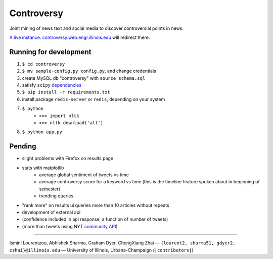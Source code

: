 .. |---| unicode:: U+2014 .. em dash
.. |->| unicode:: U+2192 .. to
.. |...| unicode:: U+2026 .. ldots

Controversy
~~~~~~~~~~~

Joint mining of news text and social media to discover controversial points in news.

`A live instance`_. `controversy.web.engr.illinois.edu`_ will redirect there.

Running for development
-----------------------

#. ``$ cd controversy``
#. ``$ mv sample-config.py config.py``, and change credentials
#. create MySQL db "controversy" with ``source schema.sql``
#. satisfy ``scipy`` `dependencies`_
#. ``$ pip install -r requirements.txt``
#. install package ``redis-server`` or ``redis``, depending on your system
#. ``$ python``
        - ``>>> import nltk``
        - ``>>> nltk.download('all')``
#. ``$ python app.py``


Pending
--------

* slight problems with Firefox on results page
* stats with matplotlib
        - average global sentiment of tweets vs time
        - average controversy score for a keyword vs time (this is the timeline feature spoken about in beginning of semester)
        - trending queries
* "rank more" on results ui queries more than 10 articles without repeats
* development of external api
* (confidence included in api response, a function of number of tweets)
* (more than tweets using NYT `community API`_)


-----

.. image:: http://web.engr.illinois.edu/~gdyer2/img/biography/uiuc.jpg

Ismini Lourentzou, Abhishek Sharma, Graham Dyer, ChengXiang Zhai |---| ``{lourent2, sharma51, gdyer2, czhai}@illinois.edu`` |---| University of Illinois, Urbana-Champaign (``|contributors|``)

.. _a live instance: http://192.155.89.114/
.. _dependencies: http://www.scipy.org/install.html
.. _community API: http://developer.nytimes.com/docs/community_api/The_Community_API_v3/
.. _controversy.web.engr.illinois.edu: http://controversy.web.engr.illinois.edu
